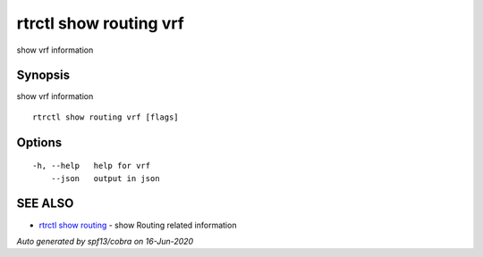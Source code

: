 .. _rtrctl_show_routing_vrf:

rtrctl show routing vrf
-----------------------

show vrf information

Synopsis
~~~~~~~~


show vrf information

::

  rtrctl show routing vrf [flags]

Options
~~~~~~~

::

  -h, --help   help for vrf
      --json   output in json

SEE ALSO
~~~~~~~~

* `rtrctl show routing <rtrctl_show_routing.rst>`_ 	 - show Routing related information

*Auto generated by spf13/cobra on 16-Jun-2020*

